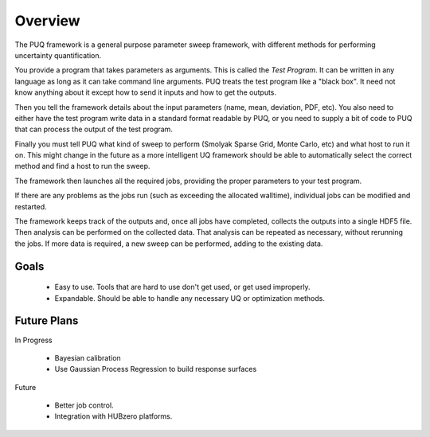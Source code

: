 ===============================
Overview
===============================

The PUQ framework is a general purpose parameter sweep framework, with different methods for performing uncertainty quantification.

You provide a program that takes parameters as arguments. This is called the *Test Program*.
It can be written in any language as long as it can take command line arguments. PUQ treats
the test program like a "black box". It need not know anything about it except how to send it
inputs and how to get the outputs.

Then you tell the framework details about the input parameters (name, mean, deviation, PDF, etc).
You also need to either have the test program write data in a standard format readable by PUQ,
or you need to supply a bit of code to PUQ that can process the output of the test program.

Finally you must tell PUQ what kind of sweep to perform (Smolyak Sparse Grid, Monte Carlo, etc) and what host to run it on.
This might change in the future as a more intelligent UQ framework should be able to automatically
select the correct method and find a host to run the sweep.

The framework then launches all the required jobs, providing the proper parameters to your test program.

If there are any problems as the jobs run (such as exceeding the allocated walltime), individual jobs can be modified and restarted.

The framework keeps track of the outputs and, once all jobs have completed, collects the outputs into a single HDF5 file. Then analysis can be performed on the collected data.
That analysis can be repeated as necessary, without rerunning the jobs.  If more data is required, a new sweep can be performed, adding to the existing data.


Goals
---------

 - Easy to use. Tools that are hard to use don't get used, or get used improperly.
 - Expandable. Should be able to handle any necessary UQ or optimization methods.

Future Plans
----------------

In Progress

  - Bayesian calibration
  - Use Gaussian Process Regression to build response surfaces
  
Future

  - Better job control. 
  - Integration with HUBzero platforms.

